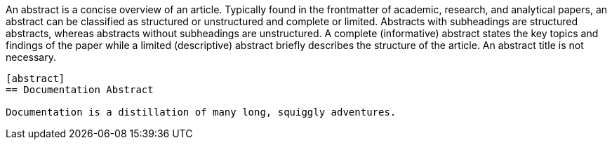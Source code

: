 ////
Included in:

- user-manual
////

An abstract is a concise overview of an article.
Typically found in the frontmatter of academic, research, and analytical papers, an abstract can be classified as structured or unstructured and complete or limited.
Abstracts with subheadings are structured abstracts, whereas abstracts without subheadings are unstructured.
A complete (informative) abstract states the key topics and findings of the paper while a limited (descriptive) abstract briefly describes the structure of the article.
An abstract title is not necessary.

----
[abstract]
== Documentation Abstract

Documentation is a distillation of many long, squiggly adventures.
----
